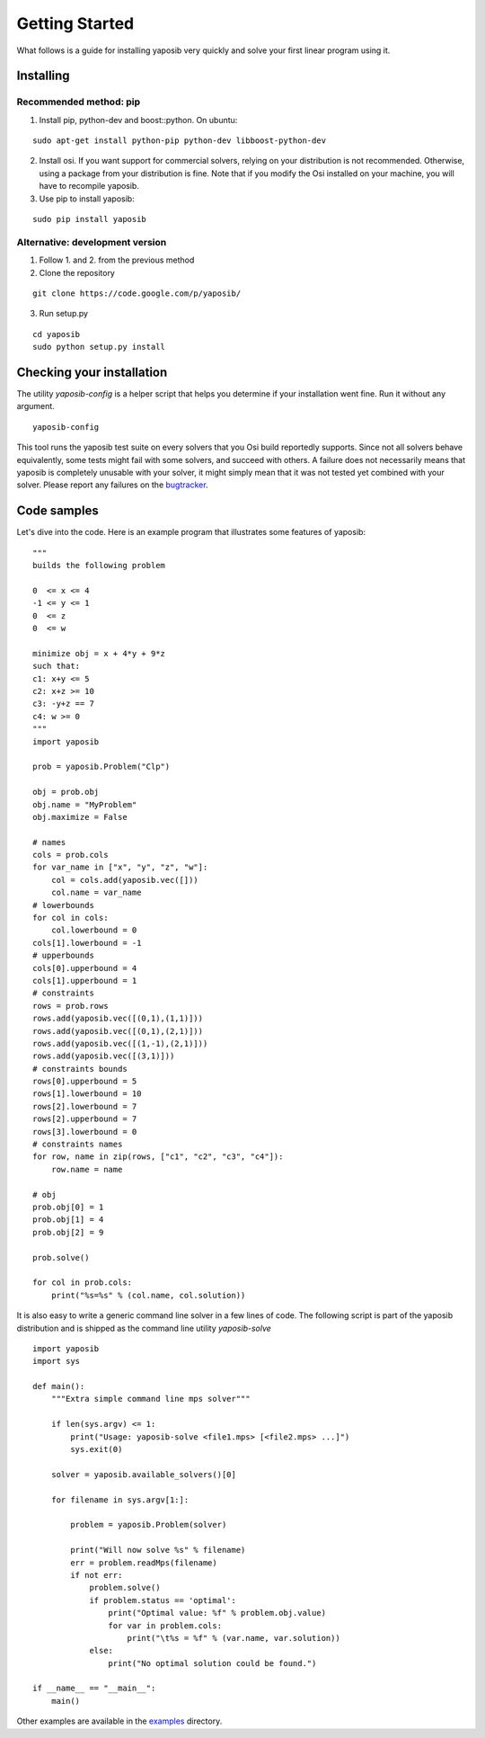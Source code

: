 Getting Started
===============

What follows is a guide for installing yaposib very quickly and solve your
first linear program using it.

Installing
----------

Recommended method: pip
```````````````````````

1. Install pip, python-dev and boost::python. On ubuntu:

::

    sudo apt-get install python-pip python-dev libboost-python-dev

2. Install osi. If you want support for commercial solvers, relying on
   your distribution is not recommended. Otherwise, using a package from
   your distribution is fine. Note that if you modify the Osi installed on
   your machine, you will have to recompile yaposib.

3. Use pip to install yaposib:

::

    sudo pip install yaposib

Alternative: development version
````````````````````````````````

1. Follow 1. and 2. from the previous method

2. Clone the repository

::

    git clone https://code.google.com/p/yaposib/

3. Run setup.py

::

    cd yaposib
    sudo python setup.py install

Checking your installation
--------------------------

The utility `yaposib-config` is a helper script that helps you determine
if your installation went fine. Run it without any argument.

::

    yaposib-config

This tool runs the yaposib test suite on every solvers that you Osi build
reportedly supports. Since not all solvers behave equivalently, some tests
might fail with some solvers, and succeed with others. A failure does not
necessarily means that yaposib is completely unusable with your solver, it
might simply mean that it was not tested yet combined with your solver.
Please report any failures on the bugtracker_.

.. _bugtracker: https://code.google.com/p/yaposib/issues/list

Code samples
------------

Let's dive into the code. Here is an example program that illustrates some
features of yaposib:

::

    """
    builds the following problem

    0  <= x <= 4
    -1 <= y <= 1
    0  <= z
    0  <= w

    minimize obj = x + 4*y + 9*z
    such that:
    c1: x+y <= 5
    c2: x+z >= 10
    c3: -y+z == 7
    c4: w >= 0
    """
    import yaposib

    prob = yaposib.Problem("Clp")

    obj = prob.obj
    obj.name = "MyProblem"
    obj.maximize = False

    # names
    cols = prob.cols
    for var_name in ["x", "y", "z", "w"]:
        col = cols.add(yaposib.vec([]))
        col.name = var_name
    # lowerbounds
    for col in cols:
        col.lowerbound = 0
    cols[1].lowerbound = -1
    # upperbounds
    cols[0].upperbound = 4
    cols[1].upperbound = 1
    # constraints
    rows = prob.rows
    rows.add(yaposib.vec([(0,1),(1,1)]))
    rows.add(yaposib.vec([(0,1),(2,1)]))
    rows.add(yaposib.vec([(1,-1),(2,1)]))
    rows.add(yaposib.vec([(3,1)]))
    # constraints bounds
    rows[0].upperbound = 5
    rows[1].lowerbound = 10
    rows[2].lowerbound = 7
    rows[2].upperbound = 7
    rows[3].lowerbound = 0
    # constraints names
    for row, name in zip(rows, ["c1", "c2", "c3", "c4"]):
        row.name = name

    # obj
    prob.obj[0] = 1
    prob.obj[1] = 4
    prob.obj[2] = 9

    prob.solve()

    for col in prob.cols:
        print("%s=%s" % (col.name, col.solution))

It is also easy to write a generic command line solver in a few lines of
code. The following script is part of the yaposib distribution and is
shipped as the command line utility `yaposib-solve`

::

    import yaposib
    import sys

    def main():
        """Extra simple command line mps solver"""

        if len(sys.argv) <= 1:
            print("Usage: yaposib-solve <file1.mps> [<file2.mps> ...]")
            sys.exit(0)

        solver = yaposib.available_solvers()[0]

        for filename in sys.argv[1:]:

            problem = yaposib.Problem(solver)

            print("Will now solve %s" % filename)
            err = problem.readMps(filename)
            if not err:
                problem.solve()
                if problem.status == 'optimal':
                    print("Optimal value: %f" % problem.obj.value)
                    for var in problem.cols:
                        print("\t%s = %f" % (var.name, var.solution))
                else:
                    print("No optimal solution could be found.")

    if __name__ == "__main__":
        main()

Other examples are available in the examples_ directory.

.. _examples: http://code.google.com/p/yaposib/source/browse/#git%2Fexamples
